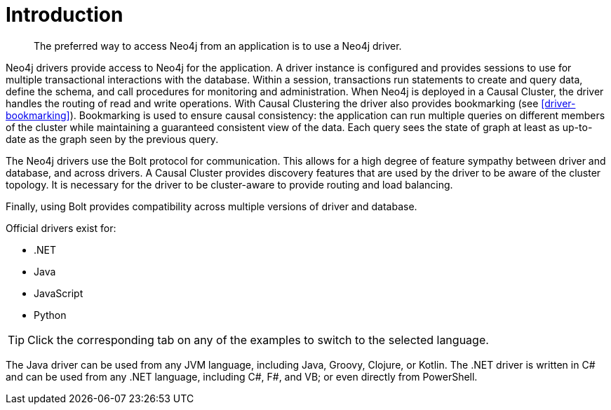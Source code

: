 [[driver-introduction]]
= Introduction

[abstract]
--
The preferred way to access Neo4j from an application is to use a Neo4j driver.
--

Neo4j drivers provide access to Neo4j for the application.
A driver instance is configured and provides sessions to use for multiple transactional interactions with the database.
Within a session, transactions run statements to create and query data, define the schema, and call procedures for monitoring and administration.
When Neo4j is deployed in a Causal Cluster, the driver handles the routing of read and write operations.
With Causal Clustering the driver also provides bookmarking (see <<driver-bookmarking>>).
Bookmarking is used to ensure causal consistency: the application can run multiple queries on different members of the cluster while maintaining a guaranteed consistent view of the data.
Each query sees the state of graph at least as up-to-date as the graph seen by the previous query.

The Neo4j drivers use the Bolt protocol for communication.
This allows for a high degree of feature sympathy between driver and database, and across drivers.
A Causal Cluster provides discovery features that are used by the driver to be aware of the cluster topology.
It is necessary for the driver to be cluster-aware to provide routing and load balancing.

Finally, using Bolt provides compatibility across multiple versions of driver and database.

Official drivers exist for:

* .NET
* Java
* JavaScript
* Python

[TIP]
Click the corresponding tab on any of the examples to switch to the selected language.

The Java driver can be used from any JVM language, including Java, Groovy, Clojure, or Kotlin.
The .NET driver is written in C# and can be used from any .NET language, including C#, F#, and VB; or even directly from PowerShell.

